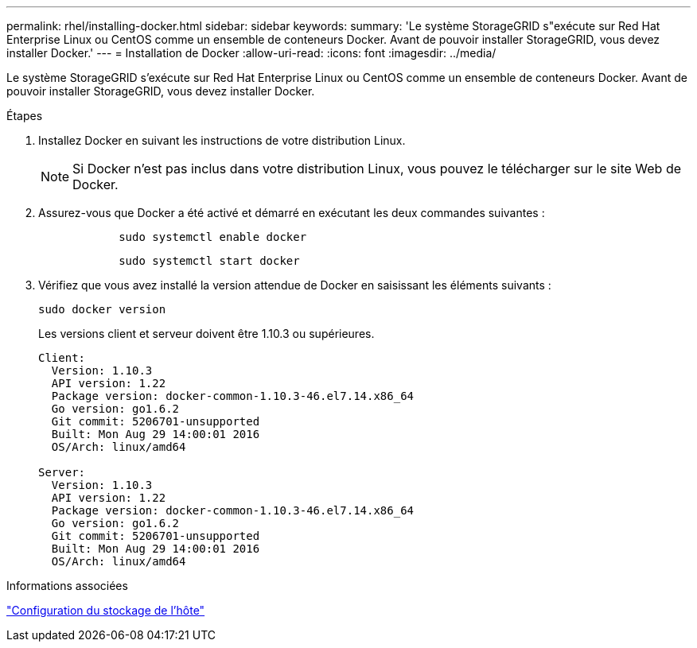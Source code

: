 ---
permalink: rhel/installing-docker.html 
sidebar: sidebar 
keywords:  
summary: 'Le système StorageGRID s"exécute sur Red Hat Enterprise Linux ou CentOS comme un ensemble de conteneurs Docker. Avant de pouvoir installer StorageGRID, vous devez installer Docker.' 
---
= Installation de Docker
:allow-uri-read: 
:icons: font
:imagesdir: ../media/


[role="lead"]
Le système StorageGRID s'exécute sur Red Hat Enterprise Linux ou CentOS comme un ensemble de conteneurs Docker. Avant de pouvoir installer StorageGRID, vous devez installer Docker.

.Étapes
. Installez Docker en suivant les instructions de votre distribution Linux.
+

NOTE: Si Docker n'est pas inclus dans votre distribution Linux, vous pouvez le télécharger sur le site Web de Docker.

. Assurez-vous que Docker a été activé et démarré en exécutant les deux commandes suivantes :
+
[listing]
----

            sudo systemctl enable docker
----
+
[listing]
----

            sudo systemctl start docker
----
. Vérifiez que vous avez installé la version attendue de Docker en saisissant les éléments suivants :
+
[listing]
----
sudo docker version
----
+
Les versions client et serveur doivent être 1.10.3 ou supérieures.

+
[listing]
----
Client:
  Version: 1.10.3
  API version: 1.22
  Package version: docker-common-1.10.3-46.el7.14.x86_64
  Go version: go1.6.2
  Git commit: 5206701-unsupported
  Built: Mon Aug 29 14:00:01 2016
  OS/Arch: linux/amd64

Server:
  Version: 1.10.3
  API version: 1.22
  Package version: docker-common-1.10.3-46.el7.14.x86_64
  Go version: go1.6.2
  Git commit: 5206701-unsupported
  Built: Mon Aug 29 14:00:01 2016
  OS/Arch: linux/amd64
----


.Informations associées
link:configuring-host-storage.html["Configuration du stockage de l'hôte"]
